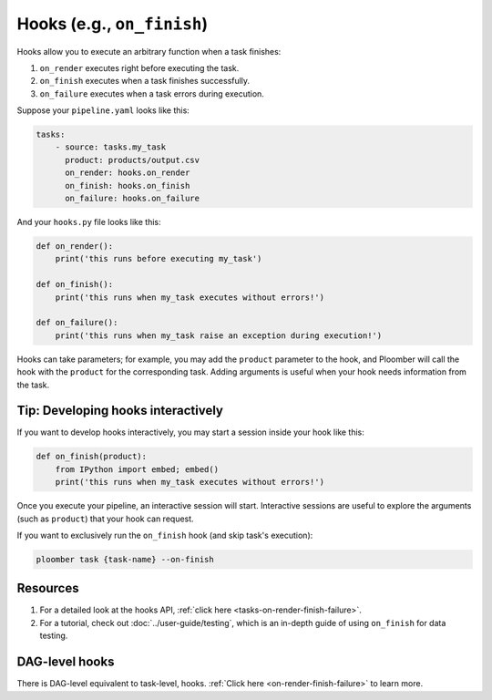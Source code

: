 Hooks (e.g., ``on_finish``)
===========================

Hooks allow you to execute an arbitrary function when a task finishes:

1. ``on_render`` executes right before executing the task.
2. ``on_finish`` executes when a task finishes successfully.
3. ``on_failure`` executes when a task errors during execution.

Suppose your ``pipeline.yaml`` looks like this:

.. code-block:: yaml
    :class: text-editor

    tasks:
        - source: tasks.my_task
          product: products/output.csv
          on_render: hooks.on_render
          on_finish: hooks.on_finish
          on_failure: hooks.on_failure


And your ``hooks.py`` file looks like this:

.. code-block:: python
    :class: text-editor

    def on_render():
        print('this runs before executing my_task')

    def on_finish():
        print('this runs when my_task executes without errors!')
    
    def on_failure():
        print('this runs when my_task raise an exception during execution!')


Hooks can take parameters; for example, you may add the ``product`` parameter to the hook, and Ploomber will call the hook with the ``product`` for the corresponding task. Adding arguments is useful when your hook needs information from the task.

Tip: Developing hooks interactively
-----------------------------------

If you want to develop hooks interactively, you may start a session inside your hook like this:

.. code-block:: python
    :class: text-editor

    def on_finish(product):
        from IPython import embed; embed()
        print('this runs when my_task executes without errors!')


Once you execute your pipeline, an interactive session will start. Interactive sessions are useful to explore the arguments (such as ``product``) that your hook can request.

If you want to exclusively run the ``on_finish`` hook (and skip task's execution):

.. code-block:: console

    ploomber task {task-name} --on-finish

Resources
---------

1. For a detailed look at the hooks API, :ref:`click here <tasks-on-render-finish-failure>`.
2. For a tutorial, check out :doc:`../user-guide/testing`, which is an in-depth guide of using ``on_finish`` for data testing.


DAG-level hooks
---------------

There is DAG-level equivalent to task-level, hooks. :ref:`Click here <on-render-finish-failure>` to learn more.